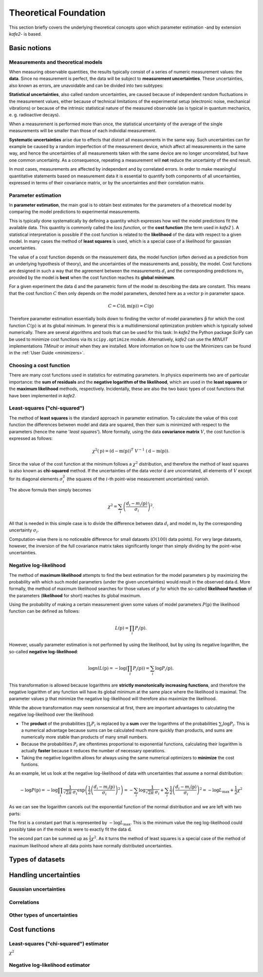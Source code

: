 .. meta::
   :description lang=en: kafe2 - a Python-package for fitting parametric
                         models to several types of data with
   :robots: index, follow

**********************
Theoretical Foundation
**********************


This section briefly covers the underlying theoretical concepts 
upon which parameter estimation -and by extension *kafe2*- is based.

Basic notions
=============


Measurements and theoretical models
-----------------------------------

When measuring observable quantities, the results typically
consist of a series of numeric measurement values: the **data**.
Since no measurement is perfect, the data will be subject to 
**measurement uncertainties**. These uncertainties, also known
as errors, are unavoidable and can be divided into two subtypes:

**Statistical uncertainties**, also called random uncertainties,
are caused because of independent random fluctuations in the
measurement values, either because of technical limitations of
the experimental setup (electronic noise, mechanical vibrations)
or because of the intrinsic statistical nature of the measured
observable (as is typical in quantum mechanics, e. g. radioactive
decays).

When a measurement is performed more than once, the statistical
uncertainty of the average of the single measurements will
be smaller than those of each individial measurement.

**Systematic uncertainties** arise due to effects that
distort all measurements in the same way. Such uncertainties can
for example be caused by a random imperfection of the measurement
device, which affect all measurements in the same way, and hence
the uncertainties of all measurements taken with the same device
are no longer uncorrelated, but have one common uncertainty.
As a consequence, repeating a measurement will **not**
reduce the uncertainty of the end result. 

In most cases, measurements are affected by independent and by
correlated errors. In order to make meaningful quantitative
statements based on measurement data it is essential to quantify
both components of all uncertainties, expressed in terms of
their covariance matrix, or by the uncertainties and
their correlation matrix. 


Parameter estimation
--------------------

In **parameter estimation**, the main goal is to obtain
best estimates for the parameters of a theoretical model
by comparing the model predictions to experimental measurements.

This is typically done systematically by defining a quantity which 
expresses how well the model predictions fit the available data.
This quantity is commonly called the *loss function*, or the 
**cost function** (the term used in *kafe2* ). A statistical
interpretation is possible if the cost function is related
to the **likelihood** of the data with respect to a given
model. In many cases the method of **least squares** is used,
which is a special case of a likelihood for gaussian uncertainties.

The value of a cost function depends on the measurement data,
the model function (often derived as a prediction from an
underlying hypothesis of theory), and the uncertainties of
the measurements and, possibly, the model. Cost functions are
designed in such a way that the agreement between the measurements
:math:`d_i` and the corresponding predictions :math:`m_i` provided
by the model is **best** when the cost function reaches its
**global minimum**.

For a given experiment the data :math:`\textbf{d}` and the parametric
form of the model :math:`\textbf{m}` describing the data are constant.
This means that the cost function :math:`C` then only depends on the
model parameters, denoted here as a vector :math:`\textbf{p}` in
parameter space.

.. math::

    C = C\left(\textbf{d}, \textbf{m}(\textbf{p})\right) =  C(\textbf{p})

Therefore parameter estimation essentially boils down to finding the
vector of model parameters :math:`\hat{\textbf{p}}` for which the cost
function :math:`C(\textbf{p})` is at its global minimum.
In general this is a multidimensional optimization problem which is
typically solved numerically. There are several algorithms and tools
that can be used for this task:
In *kafe2* the Python package *SciPy* can be used to minimize cost
functions via its ``scipy.optimize`` module.
Alternatively,  *kafe2* can use the *MINUIT* implementations *TMinuit*
or *iminuit* when they are installed.
More information on how to use the Minimizers can be found in the :ref:`User Guide <minimizers>`.


Choosing a cost function
------------------------

There are many cost functions used in statistics for estimating
parameters. In physics experiments two are of particular importance:
the **sum of residuals** and the  **negative logarithm of the likelihood**,
which are used in the **least squares** or the **maximum likelihood** methods,
respectively. Incidentally, these are also the two basic types of cost functions that
have been implemented in *kafe2*.


.. _least-squares:

Least-squares ("chi-squared")
-----------------------------

The method of **least squares** is the standard approach in parameter estimation.
To calculate the value of this cost function the differences between model and
data are squared, then their sum is minimized with respect to
the parameters (hence the name '*least squares*').
More formally, using the data **covariance matrix** :math:`V`, the cost
function is expressed as follows:

.. math::

    \chi^2(\textbf{p}) = (\textbf{d} - \textbf{m}(\textbf{p}))^T \ V^{-1} \ (\textbf{d} - \textbf{m}(\textbf{p})).

Since the value of the cost function at the minimum follows a :math:`\chi^2`
distribution, and therefore the method of least squares is also known as
**chi-squared** method.
If the uncertainties of the data vector :math:`\textbf{d}` are uncorrelated,
all elements of :math:`V` except for its diagonal elements :math:`\sigma_i^2`
(the squares of the :math:`i`-th point-wise measurement uncertainties) vanish.

The above formula then simply becomes

.. math::

    \chi^2 = \sum_i \left( \frac{d_i - m_i(\textbf{p})}{\sigma_i} \right)^2.

All that is needed in this simple case is to divide the difference between
data :math:`d_i` and model :math:`m_i` by the corresponding uncertainty :math:`\sigma_i`.

Computation-wise there is no noticeable difference for small datasets
(:math:`O(100)` data points). For very large datasets, however, the inversion
of the full covariance matrix takes significantly longer than simply dividing
by the point-wise uncertainties.


.. _negative-log-likelihood:

Negative log-likelihood
-----------------------

The method of **maximum likelihood** attempts to find the best estimation for
the model parameters :math:`\textbf{p}` by maximizing the probability with
which such model parameters (under the given uncertainties) would result in the
observed data :math:`\textbf{d}`.
More formally, the method of maximum likelihood searches for those values of
:math:`\textbf{p}` for which the so-called **likelihood function** of the
parameters (**likelihood** for short) reaches its global maximum.

Using the probability of making a certain measurement given some values of
model parameters :math:`P(\textbf{p})` the likelihood function can be defined
as follows:

.. math::

    L(\textbf{p}) = \prod_i P_i(\textbf{p}).

However, usually parameter estimation is not performed by using the
likelihood, but by using its negative logarithm, the so-called
**negative log-likelihood**:

.. math::

    \log nlL(\textbf{p}) = -\log \left( \prod_i P_i(\textbf{p}) \right) = \sum_i \log P_i(\textbf{p}).

This transformation is allowed because logarithms are
**strictly monotonically increasing functions**, and therefore
the negative logarithm of any function will have
its global minimum at the same place where the likelihood is maximal.
The parameter values :math:`\textbf{p}` that minimize the negative log-likelihood will
therefore also maximize the likelihood.

While the above transformation may seem nonsensical at first, there are
important advantages to calculating the negative log-likelihood over
the likelihood:

-   The **product** of the probabilities :math:`\prod_i P_i` is replaced
    by a **sum** over the logarithms of the probabilities :math:`\sum_i \log P_i`.
    This is a numerical advantage because sums can be calculated much more
    quickly than products, and sums are numerically more stable than
    products of many small numbers.

-   Because the probabilities :math:`P_i` are oftentimes proportional
    to exponential functions, calculating their logarithm is actually
    **faster** because it reduces the number of necessary operations.

-   Taking the negative logarithm allows for always using the same numerical
    optimizers to **minimize** the cost funtions.

As an example, let us look at the negative log-likelihood of data with
uncertainties that assume a normal distribution:

.. math::

    -\log P(\textbf{p})
    = - \log \prod_i \frac{1}{\sqrt[]{2 \pi} \: \sigma_i} \exp\left(
    \frac{1}{2} \left( \frac{d_i - m_i(\textbf{p})}{\sigma_i} \right)^2\right)
    = - \sum_i \log \frac{1}{\sqrt[]{2 \pi} \: \sigma_i} + \sum_i \frac{1}{2}
    \left( \frac{d_i - m_i(\textbf{p})}{\sigma_i} \right)^2
    = - \log L_\mathrm{max} + \frac{1}{2} \chi^2

As we can see the logarithm cancels out the exponential function of the normal
distribution and we are left with two parts:

The first is a constant part that is represented by :math:`-\log L_\mathrm{max}`.
This is the minimum value the neg log-likelihood could possibly take on if the
model :math:`\textbf{m}` were to exactly fit the data :math:`\textbf{d}`.

The second part can be summed up as :math:`\frac{1}{2} \chi^2`.
As it turns the method of least squares is a special case of the method
of maximum likelihood where all data points have normally distributed uncertainties.


Types of datasets
=================


Handling uncertainties
======================

Gaussian uncertainties
----------------------

Correlations
------------

Other types of uncertainties
----------------------------


Cost functions
==============

Least-squares ("chi-squared") estimator
---------------------------------------

:math:`\chi^2`

Negative log-likelihood estimator
---------------------------------



